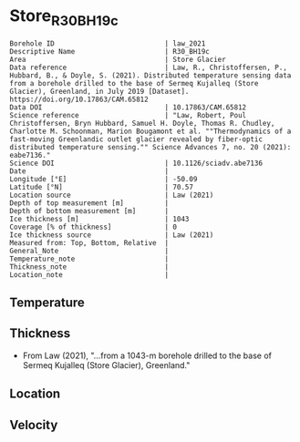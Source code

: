 * Store_R30_BH19c
:PROPERTIES:
:header-args:jupyter-python+: :session ds :kernel ds
:clearpage: t
:END:

#+NAME: ingest_meta
#+BEGIN_SRC bash :results verbatim :exports results
cat meta.bsv | sed 's/|/@| /' | column -s"@" -t
#+END_SRC

#+RESULTS: ingest_meta
#+begin_example
Borehole ID                           | law_2021
Descriptive Name                      | R30_BH19c
Area                                  | Store Glacier
Data reference                        | Law, R., Christoffersen, P., Hubbard, B., & Doyle, S. (2021). Distributed temperature sensing data from a borehole drilled to the base of Sermeq Kujalleq (Store Glacier), Greenland, in July 2019 [Dataset]. https://doi.org/10.17863/CAM.65812
Data DOI                              | 10.17863/CAM.65812
Science reference                     | "Law, Robert, Poul Christoffersen, Bryn Hubbard, Samuel H. Doyle, Thomas R. Chudley, Charlotte M. Schoonman, Marion Bougamont et al. ""Thermodynamics of a fast-moving Greenlandic outlet glacier revealed by fiber-optic distributed temperature sensing."" Science Advances 7, no. 20 (2021): eabe7136."
Science DOI                           | 10.1126/sciadv.abe7136
Date                                  | 
Longitude [°E]                        | -50.09
Latitude [°N]                         | 70.57
Location source                       | Law (2021)
Depth of top measurement [m]          | 
Depth of bottom measurement [m]       | 
Ice thickness [m]                     | 1043
Coverage [% of thickness]             | 0
Ice thickness source                  | Law (2021)
Measured from: Top, Bottom, Relative  | 
General_Note                          | 
Temperature_note                      | 
Thickness_note                        | 
Location_note                         | 
#+end_example


** Temperature

** Thickness

+ From Law (2021), "...from a 1043-m borehole drilled to the base of Sermeq Kujalleq (Store Glacier), Greenland."
 
** Location

** Velocity

** Data                                                 :noexport:

#+BEGIN_SRC jupyter-python :exports none
import pandas as pd
df = pd.read_csv('Law_et_al_2020_DTS_record.csv', index_col=1)
df.index.name = 'd'
df.columns = ['t']
df = df.sort_index()
df = df[df.index > 0]
df.to_csv('data.csv')
#+END_SRC

#+RESULTS:

#+NAME: ingest_data
#+BEGIN_SRC bash :exports results
cat data.csv | sort -t, -n -k1 | head
echo "...,..."
cat data.csv | sort -t, -n -k1 | tail
#+END_SRC

#+RESULTS: ingest_data
|                   d |                   t |
| 0.09343314618671067 | -1.3533302617437186 |
| 0.20782960001606432 | -1.5069737567555392 |
|  0.3222260538454179 | -1.6612968448934164 |
|  0.4366225076747994 | -1.8104061889684808 |
|   0.551018961504153 | -1.9668903444085737 |
|  0.6654154153335067 | -2.1261047601055485 |
|  0.7798118691628602 | -2.2791515148865864 |
|  0.8942083229922139 | -2.4429442339252154 |
|  1.0086047768215678 |  -2.609874980169397 |
|                 ... |                 ... |
|  1043.2746956161004 | -0.8004999553691023 |
|  1043.3890920699298 | -0.7973843544427149 |
|  1043.5034885237594 | -0.7926713492762388 |
|  1043.6178849775886 | -0.7821971398821747 |
|   1043.732281431418 | -0.7670053433286168 |
|  1043.8466778852476 | -0.7501475062385825 |
|  1043.9610743390767 |  -0.732110370041184 |
|   1044.075470792906 | -0.7134662909486057 |
|  1044.1898672467357 | -0.7000406962388818 |
|  1044.3042637005647 | -0.6865649453688796 |


